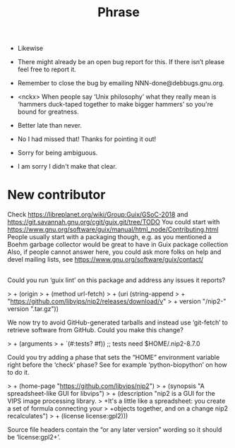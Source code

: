 #+title: Phrase

- Likewise

- There might already be an open bug report for this.  If there isn’t
  please feel free to report it.

- Remember to close the bug by emailing NNN-done@debbugs.gnu.org.

- <nckx> When people say ‘Unix philosophy’ what they really mean is
  ‘hammers duck-taped together to make bigger hammers’ so you're bound
  for greatness.

- Better late than never.

- No I had missed that!  Thanks for pointing it out!

- Sorry for being ambiguous.
- I am sorry I didn't make that clear.
* New contributor

Check https://libreplanet.org/wiki/Group:Guix/GSoC-2018 and https://git.savannah.gnu.org/cgit/guix.git/tree/TODO
You could start with https://www.gnu.org/software/guix/manual/html_node/Contributing.html
People usually start with a packaging though, e.g. as you mentioned a Boehm garbage collector would be great to have in Guix package collection 
Also, if people cannot answer here, you could ask more folks on help and devel mailing lists, see https://www.gnu.org/software/guix/contact/ 

** 


Could you run ‘guix lint’ on this package and address any issues it
reports?

> +     (origin
> +       (method url-fetch)
> +       (uri (string-append
> +             "https://github.com/libvips/nip2/releases/download/v"
> +             version "/nip2-" version ".tar.gz"))

We now try to avoid GitHub-generated tarballs and instead use
‘git-fetch’ to retrieve software from GitHub.  Could you make this
change?

> +    (arguments
> +     `(#:tests? #f))                    ;; tests need $HOME/.nip2-8.7.0

Could you try adding a phase that sets the “HOME” environment variable
right before the ‘check’ phase?  See for example ‘python-biopython’ on
how to do it.

> +    (home-page "https://github.com/libvips/nip2")
> +    (synopsis "A spreadsheet-like GUI for libvips")
> +    (description "nip2 is a GUI for the VIPS image processing library.
> +It's a little like a spreadsheet: you create a set of formula connecting your
> +objects together, and on a change nip2 recalculates")
> +    (license license:gpl2)))

Source file headers contain the “or any later version” wording so it
should be ‘license:gpl2+’.
